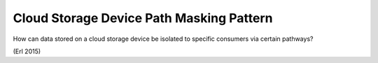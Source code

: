 .. _cloud_storage_device_path_masking_pattern:

*****************************************
Cloud Storage Device Path Masking Pattern
*****************************************

How can data stored on a cloud storage device be isolated to specific consumers via certain pathways?

(Erl 2015)
